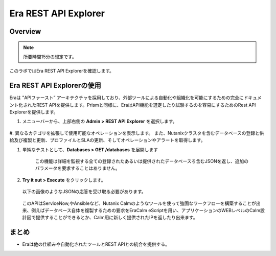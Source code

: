 .. _rest_api:

----------------------
Era REST API Explorer
----------------------

Overview
++++++++

.. note::

  所要時間15分の想定です。

このラボではEra REST API Explorerを確認します。

Era REST API Explorerの使用
+++++++++++++++++++++++++++++++

Eraは ”APIファースト” アーキテクチャを採用しており、外部ツールによる自動化や組織化を可能にするための完全にドキュメント化されたREST APIを提供します。Prismと同様に、EraはAPI機能を選定したり試験するのを容易にするためのRest API Explorerを提供します。

#. メニューバーから、上部右側の **Admin > REST API Explorer** を選択します。

   .. figure:: images/29.png

#. 異なるカテゴリを拡張して使用可能なオペレーションを表示します。
また、Nutanixクラスタを含むデータベースの登録と供給及び複製と更新、プロファイルとSLAの更新、そしてオペレーションやアラートを取得します。

#. 単純なテストとして、**Databases > GET /databases** を展開します

      この機能は詳細を監視する全ての登録されたあるいは提供されたデータベースろ含むJSONを返し、追加のパラメータを要求することはありません。

#. **Try it out > Execute** をクリックします。

   .. figure:: images/30.png

   以下の画像のようなJSONの応答を受け取る必要があります。

   .. figure:: images/32.png

   このAPIはServiceNow,やAnsibleなど、Nutanix Calmのようなツールを使って強固なワークフローを構築することが出来、例えばデータベース自体を複製するための要求をEraCalm eScriptを用い、アプリケーションのWEBレベルのCalm設計図で提供することができるとか、Calm用に新しく提供されたIPを返したり出来ます。

まとめ
+++++++++

- Eraは他の仕組みや自動化されたツールとREST APIとの統合を提供する。
